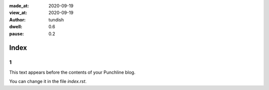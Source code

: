 :made_at:   2020-09-19
:view_at:   2020-09-19
:author:    tundish
:dwell:     0.6
:pause:     0.2

Index
=====

1
-

This text appears before the contents of your Punchline blog.

You can change it in the file *index.rst*.

